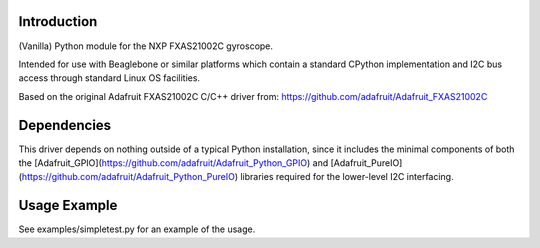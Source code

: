 
Introduction
============

(Vanilla) Python module for the NXP FXAS21002C gyroscope.

Intended for use with Beaglebone or similar platforms
which contain a standard CPython implementation and I2C
bus access through standard Linux OS facilities.

Based on the original Adafruit FXAS21002C C/C++ driver from:
https://github.com/adafruit/Adafruit_FXAS21002C

Dependencies
=============

This driver depends on nothing outside of a typical Python installation,
since it includes the minimal components of both the
[Adafruit_GPIO](https://github.com/adafruit/Adafruit_Python_GPIO) and
[Adafruit_PureIO](https://github.com/adafruit/Adafruit_Python_PureIO) 
libraries required for the lower-level I2C interfacing.

Usage Example
=============

See examples/simpletest.py for an example of the usage.
